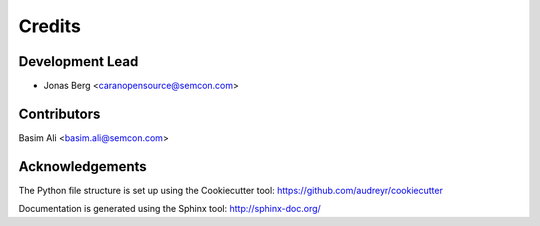 =======
Credits
=======

Development Lead
----------------

* Jonas Berg <caranopensource@semcon.com>


Contributors
------------

Basim Ali <basim.ali@semcon.com>


Acknowledgements
----------------

The Python file structure is set up using the Cookiecutter tool: https://github.com/audreyr/cookiecutter

Documentation is generated using the Sphinx tool: http://sphinx-doc.org/

